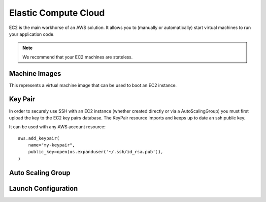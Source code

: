 Elastic Compute Cloud
=====================

.. module:: touchdown.aws.ec2
   :synopsis: Elastic Compute Cloud resources.


EC2 is the main workhorse of an AWS solution. It allows you to (manually or
automatically) start virtual machines to run your application code.

.. note:: We recommend that your EC2 machines are stateless.


Machine Images
--------------

.. class:: Image

    This represents a virtual machine image that can be used to boot an EC2
    instance.

    .. attribute:: name

    .. attribute:: description

    .. attribute:: source_ami

        An AMI to base the new AMI on.

    .. attribute:: username

        The username to use when sshing to a new images.

    .. attribute:: steps

        A list of steps to perform on the booted machine.

    .. attribute:: launch_permissions

    .. attribute:: tags


Key Pair
--------

.. class:: KeyPair

    In order to securely use SSH with an EC2 instance (whether created directly
    or via a AutoScalingGroup) you must first upload the key to the EC2 key
    pairs database. The KeyPair resource imports and keeps up to date an ssh
    public key.

    It can be used with any AWS account resource::

        aws.add_keypair(
            name="my-keypair",
            public_key=open(os.expanduser('~/.ssh/id_rsa.pub')),
        )

    .. attribute:: name

        The name of the key. This field is required.

    .. attribute:: public_key

        The public key material, in PEM form. Must be supplied in order to
        upload a key pair.


Auto Scaling Group
------------------

.. class:: AutoScalingGroup

    .. attribute:: name

        A name for this AutoScalingGroup. This field is required. It must be
        unique within an AWS account

    .. attribute:: subnets

        A list of :class:`~touchdown.aws.vpc.subnet.Subnet` resources

    .. attribute:: launch_configuration

        A :class:`~touchdown.aws.ec2.LaunchConfiguration`.

    .. attribute:: max_size

        The maximum number of EC2 instances that can be started by this
        AutoScalingGroup.

    .. attribute:: min_size

        The minimum number of EC2 instances that must be running

    .. attribute:: desired_capacity

        The number of EC2 instances that should be running. Must be between
        min_size and max_size.

    .. attribute:: default_cooldown

        The amount of time (in seconds) between scaling activities.

    .. attribute:: health_check_type

        The kind of health check to use to detect unhealthy instances. By
        default if you are using ELB with the ASG it will use the same health
        checks as ELB.

    .. attribute:: load_balancers

        A list of :class:`~touchdown.aws.elb.LoadBalancer` resources. As
        instances are created by the auto scaling group they are added to these
        load balancers.


Launch Configuration
--------------------

.. class:: LaunchConfiguration

    .. attribute:: name

        A name for this LaunchConfiguration. This field is required. It must be
        unique within an AWS account

    .. attribute:: image
    .. attribute:: key_pair

        A :class:`~touchdown.aws.ec2.KeyPair`. This is the public key that gets
        injected to new ec2 instances created by this launch configuration.

    .. attribute:: security_groups

        A list of :class:`~touchdown.aws.vpc.SecurityGroup`.

    .. attribute:: user_data
    .. attribute:: instance_type
    .. attribute:: kernel
    .. attribute:: ramdisk
    .. attribute:: block_devices

        This is not supported yet.

    .. attribute:: instance_monitoring
    .. attribute:: spot_prince
    .. attribute:: instance_profile

        A :class:`~touchdown.aws.iam.InstanceProfile`. Use this to grant
        started instances a pair of ephemeral credentials for using other AWS
        services, such as S3.

    .. attribute:: ebs_optimized
    .. attribute:: associate_public_ip_address
    .. attribute:: placement_tenancy
